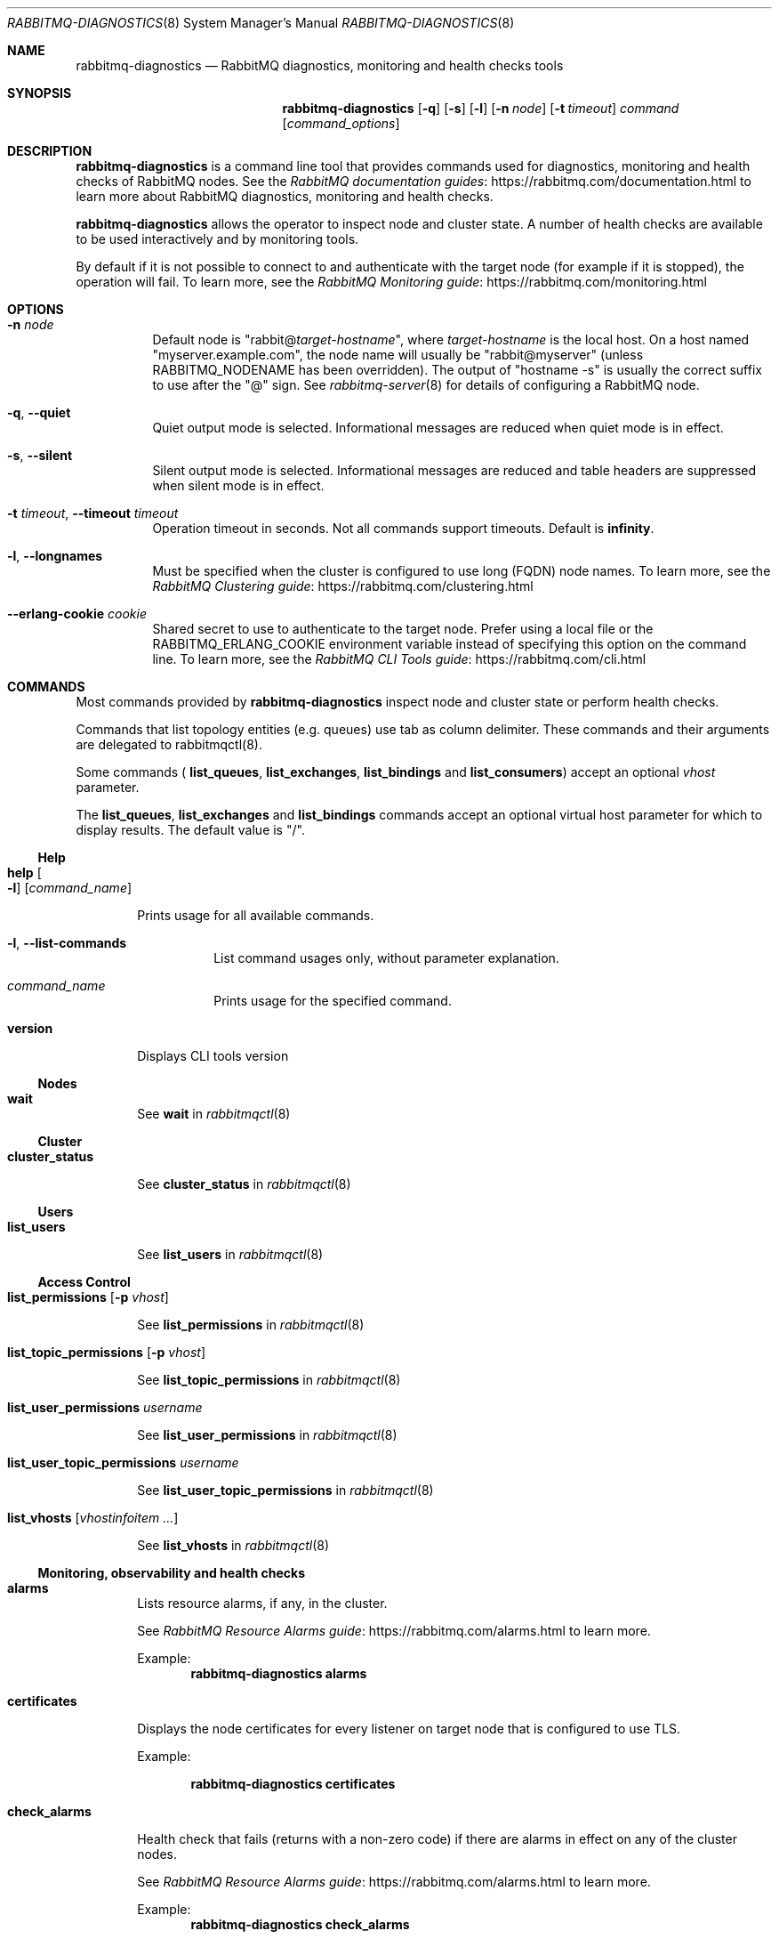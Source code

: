 .\" vim:ft=nroff:
.\" This Source Code Form is subject to the terms of the Mozilla Public
.\" License, v. 2.0. If a copy of the MPL was not distributed with this
.\" file, You can obtain one at https://mozilla.org/MPL/2.0/.
.\"
.\" Copyright (c) 2007-2022 VMware, Inc. or its affiliates.  All rights reserved.
.\"
.Dd June 19, 2021
.Dt RABBITMQ-DIAGNOSTICS 8
.Os "RabbitMQ Server"
.Sh NAME
.Nm rabbitmq-diagnostics
.Nd RabbitMQ diagnostics, monitoring and health checks tools
.\" ------------------------------------------------------------------
.Sh SYNOPSIS
.\" ------------------------------------------------------------------
.Nm
.Op Fl q
.Op Fl s
.Op Fl l
.Op Fl n Ar node
.Op Fl t Ar timeout
.Ar command
.Op Ar command_options
.\" ------------------------------------------------------------------
.Sh DESCRIPTION
.\" ------------------------------------------------------------------
.Nm
is a command line tool that provides commands used for diagnostics, monitoring
and health checks of RabbitMQ nodes.
See the
.Lk https://rabbitmq.com/documentation.html "RabbitMQ documentation guides"
to learn more about RabbitMQ diagnostics, monitoring and health checks.

.Nm
allows the operator to inspect node and cluster state. A number of
health checks are available to be used interactively and by monitoring tools.

.Pp
By default if it is not possible to connect to and authenticate with the target node
(for example if it is stopped), the operation will fail.
To learn more, see the
.Lk https://rabbitmq.com/monitoring.html "RabbitMQ Monitoring guide"
.
.\" ------------------------------------------------------------------
.Sh OPTIONS
.\" ------------------------------------------------------------------
.Bl -tag -width Ds
.It Fl n Ar node
Default node is
.Qq Pf rabbit@ Ar target-hostname ,
where
.Ar target-hostname
is the local host.
On a host named
.Qq myserver.example.com ,
the node name will usually be
.Qq rabbit@myserver
(unless
.Ev RABBITMQ_NODENAME
has been overridden).
The output of
.Qq hostname -s
is usually the correct suffix to use after the
.Qq @
sign.
See
.Xr rabbitmq-server 8
for details of configuring a RabbitMQ node.
.It Fl q , -quiet
Quiet output mode is selected.
Informational messages are reduced when quiet mode is in effect.
.It Fl s , -silent
Silent output mode is selected.
Informational messages are reduced and table headers are suppressed when silent mode is in effect.
.It Fl t Ar timeout , Fl -timeout Ar timeout
Operation timeout in seconds.
Not all commands support timeouts.
Default is
.Cm infinity .
.It Fl l , Fl -longnames
Must be specified when the cluster is configured to use long (FQDN) node names.
To learn more, see the
.Lk https://rabbitmq.com/clustering.html "RabbitMQ Clustering guide"
.It Fl -erlang-cookie Ar cookie
Shared secret to use to authenticate to the target node.
Prefer using a local file or the
.Ev RABBITMQ_ERLANG_COOKIE
environment variable instead of specifying this option on the command line.
To learn more, see the
.Lk https://rabbitmq.com/cli.html "RabbitMQ CLI Tools guide"
.El
.\" ------------------------------------------------------------------
.Sh COMMANDS
.\" ------------------------------------
.Pp
Most commands provided by
.Nm
inspect node and cluster state or perform health checks.
.Pp
Commands that list topology entities (e.g. queues) use tab as column delimiter.
These commands and their arguments are delegated to rabbitmqctl(8).
.Pp
Some commands (
.Cm list_queues ,
.Cm list_exchanges ,
.Cm list_bindings
and
.Cm list_consumers )
accept an optional
.Ar vhost
parameter.
.Pp
The
.Cm list_queues ,
.Cm list_exchanges
and
.Cm list_bindings
commands accept an optional virtual host parameter for which to display
results.
The default value is
.Qq / .
.El
.Ss Help
.Bl -tag -width Ds
.\" ------------------------------------
.Bl -tag -width Ds
.It Cm help Oo Fl l Oc Op Ar command_name
.Pp
Prints usage for all available commands.
.Bl -tag -width Ds
.It Fl l , Fl -list-commands
List command usages only, without parameter explanation.
.It Ar command_name
Prints usage for the specified command.
.El
.\" ------------------------------------
.It Cm version
.Pp
Displays CLI tools version
.El
.Ss Nodes
.Bl -tag -width Ds
.\" ------------------------------------
.It Cm wait
.Pp
See
.Cm wait
in
.Xr rabbitmqctl 8
.El
.Ss Cluster
.Bl -tag -width Ds
.\" ------------------------------------
.It Cm cluster_status
.Pp
See
.Cm cluster_status
in
.Xr rabbitmqctl 8
.El
.Ss Users
.Bl -tag -width Ds
.\" ------------------------------------
.It Cm list_users
.Pp
See
.Cm list_users
in
.Xr rabbitmqctl 8
.El
.Ss Access Control
.Bl -tag -width Ds
.\" ------------------------------------
.It Cm list_permissions Op Fl p Ar vhost
.Pp
See
.Cm list_permissions
in
.Xr rabbitmqctl 8
.\" ------------------------------------
.It Cm list_topic_permissions Op Fl p Ar vhost
.Pp
See
.Cm list_topic_permissions
in
.Xr rabbitmqctl 8
.\" ------------------------------------
.It Cm list_user_permissions Ar username
.Pp
See
.Cm list_user_permissions
in
.Xr rabbitmqctl 8
.\" ------------------------------------
.It Cm list_user_topic_permissions Ar username
.Pp
See
.Cm list_user_topic_permissions
in
.Xr rabbitmqctl 8
.\" ------------------------------------
.It Cm list_vhosts Op Ar vhostinfoitem ...
.Pp
See
.Cm list_vhosts
in
.Xr rabbitmqctl 8
.El
.Ss Monitoring, observability and health checks
.Bl -tag -width Ds
.\" ------------------------------------
.It Cm alarms
.Pp
Lists resource alarms, if any, in the cluster.
.Pp
See
.Lk https://rabbitmq.com/alarms.html "RabbitMQ Resource Alarms guide"
to learn more.
.Pp
Example:
.Sp
.Dl rabbitmq-diagnostics alarms
.\" ------------------------------------
.It Cm certificates
.Pp
Displays the node certificates for every listener on target node that is configured to use TLS.
.Pp
Example:
.sp
.Dl rabbitmq-diagnostics certificates
.\" ------------------------------------
.It Cm check_alarms
.Pp
Health check that fails (returns with a non-zero code) if there are alarms
in effect on any of the cluster nodes.
.Pp
See
.Lk https://rabbitmq.com/alarms.html "RabbitMQ Resource Alarms guide"
to learn more.
.Pp
Example:
.Sp
.Dl rabbitmq-diagnostics check_alarms
.\" ------------------------------------
.It Cm check_certificate_expiration Oo Fl -unit Ar time_unit Oc Op Fl -within Ar seconds
.Pp
Checks the expiration date on the certificates for every listener on target node that is configured to use TLS.
Supported time units are:
.Bl -bullet
.It
days
.It
weeks
.It
months
.It
years
.El
.Pp
Example:
.Sp
.Dl rabbitmq-diagnostics check_certificate_expiration --unit weeks --within 6
.\" ------------------------------------
.It Cm check_local_alarms
.Pp
Health check that fails (returns with a non-zero code) if there are alarms
in effect on the target node.
.Pp
See
.Lk https://rabbitmq.com/alarms.html "RabbitMQ Resource Alarms guide"
to learn more.
.Pp
Example:
.Sp
.Dl rabbitmq-diagnostics check_local_alarms
.\" ------------------------------------
.It Cm check_port_connectivity
.Pp
Health check that fails (returns with a non-zero code) if any listener ports
on the target node cannot accept a new TCP connection opened by
.Nm
.Pp
The check only validates if a new TCP connection is accepted. It does not
perform messaging protocol handshake or authenticate.
.Pp
See
.Lk https://rabbitmq.com/networking.html "RabbitMQ Networking guide"
to learn more.
.Pp
Example:
.Sp
.Dl rabbitmq-diagnostics check_port_connectivity
.\" ------------------------------------
.It Cm check_port_listener Ar port
.Pp
Health check that fails (returns with a non-zero code) if the target node
is not listening on the specified port (there is no listener that
uses that port).
.Pp
See
.Lk https://rabbitmq.com/networking.html "RabbitMQ Networking guide"
to learn more.
.Pp
Example:
.Sp
.Dl rabbitmq-diagnostics check_port_listener 5672
.\" ------------------------------------
.It Cm check_protocol_listener Ar protocol
.Pp
Health check that fails (returns with a non-zero code) if the target node
does not have a listener for the specified protocol.
.Pp
See
.Lk https://rabbitmq.com/networking.html "RabbitMQ Networking guide"
to learn more.
.Pp
Example:
.Sp
.Dl rabbitmq-diagnostics check_protocol_listener mqtt
.\" ------------------------------------
.It Cm check_running
.Pp
Health check that fails (returns with a non-zero code) if the RabbitMQ
application is not running on the target node.
.Pp
If
.Cm rabbitmqctl(8)
was used to stop the application, this check will fail.
.Pp
Example:
.Sp
.Dl rabbitmq-diagnostics check_running
.\" ------------------------------------
.It Cm check_virtual_hosts
.Pp
Health check that checks if all vhosts are running in the target node
.Pp
Example:
.Sp
.Dl rabbitmq-diagnostics check_virtual_hosts --timeout 60
.\" ------------------------------------
.It Cm cipher_suites
.Pp
Lists cipher suites enabled by default. To list all available cipher suites, add the --all argument.
.Pp
Example:
.Sp
.Dl rabbitmq-diagnostics cipher_suites --format openssl --all
.\" ------------------------------------
.It Cm command_line_arguments
.Pp
Displays target node's command-line arguments and flags as reported by the runtime.
.Pp
Example:
.Sp
.Dl rabbitmq-diagnostics command_line_arguments -n rabbit@hostname
.\" ------------------------------------
.It Cm consume_event_stream Oo Fl -duration Ar seconds | Fl d Ar seconds Oc Oo Fl -pattern Ar pattern Oc Op Fl -timeout Ar milliseconds
.Pp
Streams internal events from a running node. Output is jq-compatible.
.Pp
Example:
.Sp
.Dl rabbitmq-diagnostics consume_event_stream -n rabbit@hostname --duration 20 --pattern "queue_.*"
.\" ------------------------------------
.It Cm discover_peers
.Pp
Runs a peer discovery on the target node and prints the discovered nodes, if any.
.Pp
See
.Lk https://rabbitmq.com/cluster-formation.html "RabbitMQ Cluster Formation guide"
to learn more.
.Pp
Example:
.Sp
.Dl rabbitmq-diagnostics discover_peers --timeout 60
.\" ------------------------------------
.It Cm environment
See
.Cm environment
in
.Xr rabbitmqctl 8
.\" ------------------------------------
.It Cm erlang_cookie_hash
.Pp
Outputs a hashed value of the shared secret used by the target node
to authenticate CLI tools and peers. The value can be compared with the hash
found in error messages of CLI tools.
.Pp
See
.Lk https://rabbitmq.com/clustering.html#erlang-cookie "RabbitMQ Clustering guide"
to learn more.
.Pp
Example:
.Sp
.Dl rabbitmq-diagnostics erlang_cookie_hash -q
.\" ------------------------------------
.It Cm erlang_version
.Pp
Reports target node's Erlang/OTP version.
.Pp
Example:
.Sp
.Dl rabbitmq-diagnostics erlang_version -q
.\" ------------------------------------
.It Cm is_booting
.Pp
Reports if RabbitMQ application is currently booting (not booted/running or stopped) on
the target node.
.Pp
Example:
.Sp
.Dl rabbitmq-diagnostics is_booting
.\" ------------------------------------
.It Cm is_running
.Pp
Reports if RabbitMQ application is fully booted and running (that is, not stopped) on
the target node.
.Pp
Example:
.Sp
.Dl rabbitmq-diagnostics is_running
.\" ------------------------------------
.It Cm list_bindings Oo Fl p Ar vhost Oc Op Ar bindinginfoitem ...
.Pp
See
.Cm list_bindings
in
.Xr rabbitmqctl 8
.\" ------------------------------------
.It Cm list_channels Op Ar channelinfoitem ...
.Pp
See
.Cm list_channels
in
.Xr rabbitmqctl 8
.\" ------------------------------------
.It Cm list_ciphers
.Pp
See
.Cm list_ciphers
in
.Xr rabbitmqctl 8
.\" ------------------------------------
.It Cm list_connections Op Ar connectioninfoitem ...
.Pp
See
.Cm list_connections
in
.Xr rabbitmqctl 8
.\" ------------------------------------
.It Cm list_consumers Op Fl p Ar vhost
.Pp
See
.Cm list_consumers
in
.Xr rabbitmqctl 8
.\" ------------------------------------
.It Cm list_exchanges Oo Fl p Ar vhost Oc Op Ar exchangeinfoitem ...
.Pp
See
.Cm list_exchanges
in
.Xr rabbitmqctl 8
.\" ------------------------------------
.It Cm list_hashes
.Pp
See
.Cm list_hashes
in
.Xr rabbitmqctl 8
.\" ------------------------------------
.It Cm list_queues Oo Fl p Ar vhost Oc Oo Fl -offline | Fl -online | Fl -local Oc Op Ar queueinfoitem ...
.Pp
See
.Cm list_queues
in
.Xr rabbitmqctl 8
.\" ------------------------------------
.It Cm list_unresponsive_queues Oc Oo Fl -local Oc Oo Fl -queue-timeout Ar milliseconds Oc Oo Ar column ... Oc Op Fl -no-table-headers
.Pp
See
.Cm list_unresponsive_queues
in
.Xr rabbitmqctl 8
.\" ------------------------------------
.It Cm listeners
.Pp
Lists listeners (bound sockets) on this node. Use this to inspect
what protocols and ports the node is listening on for client, CLI tool
and peer connections.
.Pp
See
.Lk https://rabbitmq.com/networking.html "RabbitMQ Networking guide"
to learn more.
.Pp
Example:
.Sp
.Dl rabbitmq-diagnostics listeners
.\" ------------------------------------
.It Cm log_tail Fl -number Ar number | Fl N Ar number  Op Fl -timeout Ar milliseconds
.Pp
Prints the last N lines of the log on the node
.Pp
Example:
.Sp
.Dl rabbitmq-diagnostics log_tail -number 100
.\" ------------------------------------
.It Cm log_tail_stream Oo Fl -duration Ar seconds | Fl d Ar seconds Oc Op Fl -timeout Ar milliseconds
.Pp
Streams logs from a running node for a period of time
.Pp
Example:
.Sp
.Dl rabbitmq-diagnostics log_tail_stream --duration 60
.\" ------------------------------------
.It Cm maybe_stuck
.Pp
Periodically samples stack traces of all Erlang processes
("lightweight threads") on the node. Reports the processes for which
stack trace samples are identical.
.Pp
Identical samples may indicate that the process is not making any progress
but is not necessarily an indication of a problem.
.Pp
Example:
.Sp
.Dl rabbitmq-diagnostics maybe_stuck -q
.\" ------------------------------------
.It Cm memory_breakdown Op Fl -unit Ar memory_unit
.Pp
Displays node's memory usage by category.
Supported memory units are:
.Bl -bullet
.It
bytes
.It
megabytes
.It
gigabytes
.It
terabytes
.El
.Pp
See
.Lk https://rabbitmq.com/memory-use.html "RabbitMQ Memory Use guide"
to learn more.
.Pp
Example:
.sp
.Dl rabbitmq-diagnostics memory_breakdown --unit gigabytes
.\" ------------------------------------
.It Cm observer Op Fl -interval Ar seconds
.Pp
Starts a CLI observer interface on the target node
.Pp
Example:
.Sp
.Dl rabbitmq-diagnostics observer --interval 10
.\" ------------------------------------
.It Cm ping
.Pp
Most basic health check. Succeeds if target node (runtime) is running
and
.Nm
can authenticate with it successfully.
.\" ------------------------------------
.It Cm report
.Pp
See
.Cm report
in
.Xr rabbitmqctl 8
.\" ------------------------------------
.It Cm runtime_thread_stats Op Fl -sample-interval Ar interval
.Pp
Performs sampling of runtime (kernel) threads' activity for
.Ar interval
seconds and reports it.
.Pp
For this command to work, Erlang/OTP on the target node must be compiled with
microstate accounting support and have the runtime_tools package available.
.Pp
Example:
.Sp
.Dl rabbitmq-diagnostics runtime_thread_stats --sample-interval 15
.\" ------------------------------------
.It Cm schema_info Oo Fl -no_table_headers Oc Oo Ar column ... Oc Op Fl -timeout Ar milliseconds
.Pp
See
.Cm schema_info
in
.Xr rabbitmqctl 8
.\" ------------------------------------
.It Cm server_version
.Pp
Reports target node's version.
.Pp
Example:
.Sp
.Dl rabbitmq-diagnostics server_version -q
.\" ------------------------------------
.It Cm status
.Pp
See
.Cm status
in
.Xr rabbitmqctl 8
.\" ------------------------------------
.It Cm tls_versions
.Pp
Lists all TLS versions supported by the runtime on the target node.
Note that RabbitMQ can be configured to only accept a subset of those
versions, for example, SSLv3 is disabled by default.
.Pp
See
.Lk https://rabbitmq.com/ssl.html "RabbitMQ TLS guide"
to learn more.
.Pp
Example:
.Sp
.Dl rabbitmq-diagnostics tls_versions -q
.El
.Ss Parameters
.Bl -tag -width Ds
.\" ------------------------------------
.It Cm list_global_parameters
.Pp
See
.Cm list_global_parameters
in
.Xr rabbitmqctl 8
.\" ------------------------------------
.It Cm list_parameters Op Fl p Ar vhost
.Pp
See
.Cm list_parameters
in
.Xr rabbitmqctl 8
.El
.Ss Policies
.Bl -tag -width Ds
.\" ------------------------------------
.It Cm list_operator_policies Op Fl p Ar vhost
.Pp
See
.Cm list_operator_policies
in
.Xr rabbitmqctl 8
.\" ------------------------------------
.It Cm list_policies Op Fl p Ar vhost
.Pp
See
.Cm list_policies
in
.Xr rabbitmqctl 8
.\" ------------------------------------
.El
.Ss Virtual hosts
.Bl -tag -width Ds
.\" ------------------------------------
.It Cm list_vhost_limits Oo Fl -vhost Ar vhost Oc Oo Fl -global Oc Op Fl -no-table-headers
.Pp
See
.Cm list_vhost_limits
in
.Xr rabbitmqctl 8
.El
.Ss Node configuration
.Bl -tag -width Ds
.\" ------------------------------------
.It Cm log_location Oo Fl -all | Fl a Oc Op Fl -timeout Ar milliseconds
.Pp
Shows log file location(s) on target node
.Pp
Example:
.Sp
.Dl rabbitmq-diagnostics log_location -a
.El
.Ss Feature flags
.Bl -tag -width Ds
.\" ------------------------------------
.It Cm list_feature_flags Oo Ar column ... Oc Op Fl -timeout Ar milliseconds
.Pp
See
.Cm list_feature_flags
in
.Xr rabbitmqctl 8
.El
.Ss Queues
.Bl -tag -width Ds
.\" ------------------------------------
.It Cm quorum_status Ar queue Op Fl -vhost Ar vhost
.Pp
See
.Cm quorum_status
in
.Xr rabbitmq-queues 8
.It Cm check_if_node_is_mirror_sync_critical
.Pp
See
.Cm check_if_node_is_mirror_sync_critical
in
.Xr rabbitmq-queues 8
.It Cm check_if_node_is_quorum_critical
.Pp
See
.Cm check_if_node_is_quorum_critical
in
.Xr rabbitmq-queues 8
.\" ------------------------------------------------------------------
.Sh SEE ALSO
.\" ------------------------------------------------------------------
.Xr rabbitmqctl 8 ,
.Xr rabbitmq-server 8 ,
.Xr rabbitmq-queues 8 ,
.Xr rabbitmq-upgrade 8 ,
.Xr rabbitmq-service 8 ,
.Xr rabbitmq-env.conf 5 ,
.Xr rabbitmq-echopid 8
.\" ------------------------------------------------------------------
.Sh AUTHOR
.\" ------------------------------------------------------------------
.An The RabbitMQ Team Aq Mt info@rabbitmq.com
